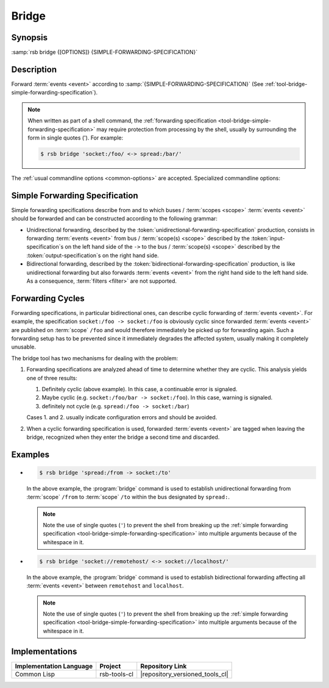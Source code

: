 .. _tool-bridge:

========
 Bridge
========

.. program:: bridge

Synopsis
========

:samp:`rsb bridge {[OPTIONS]} {SIMPLE-FORWARDING-SPECIFICATION}`

Description
===========

Forward :term:`events <event>` according to
:samp:`{SIMPLE-FORWARDING-SPECIFICATION}` (See
:ref:`tool-bridge-simple-forwarding-specification`).

.. note::

   When written as part of a shell command, the :ref:`forwarding
   specification <tool-bridge-simple-forwarding-specification>` may
   require protection from processing by the shell, usually by
   surrounding the form in single quotes ('). For example:

   .. code-block:: sh

      $ rsb bridge 'socket:/foo/ <-> spread:/bar/'

The :ref:`usual commandline options <common-options>` are
accepted. Specialized commandline options:

.. option:: --max-queued-events POSITIVE-INTEGER

   Specify the maximum number of :term:`events <event>` that may be
   kept in a queue in case processing (i.e. forwarding) cannot keep up
   with the rate of incoming :term:`events <event>`.

   This queue can smooth over bursts of :term:`events <event>`, but if
   the sustained rate of incoming :term:`events <event>` is above the
   maximum processing speed, it will overflow and an error will be
   signaled. The behavior in this case can be controlled via
   :option:`common --on-error`.

.. _tool-bridge-simple-forwarding-specification:

Simple Forwarding Specification
===============================

Simple forwarding specifications describe from and to which buses /
:term:`scopes <scope>` :term:`events <event>` should be forwarded and
can be constructed according to the following grammar:

.. productionlist::
   bridge-specification: forwarding-specification (";" forwarding-specification)*
   forwarding-specification: (unidirectional-forwarding-specification
                           :  | bidirectional-forwarding-specification)
   unidirectional-forwarding-specification: (input-specification)+
                                          : "->"
                                          : (filter)*
                                          : transform?
                                          : (output-specification)+
   bidirectional-forwarding-specification: (input-specification)+
                                         : "<->"
                                         : (output-specification)+
   filter: FILTER
   transform: TRANSFORM
   input-specification: URI
   output-specification: URI

* Unidirectional forwarding, described by the
  :token:`unidirectional-forwarding-specification` production, consists
  in forwarding :term:`events <event>` from bus / :term:`scope(s)
  <scope>` described by the :token:`input-specification`\ s on the left
  hand side of the ``->`` to the bus / :term:`scope(s) <scope>`
  described by the :token:`output-specification`\ s on the right hand
  side.

* Bidirectional forwarding, described by the
  :token:`bidirectional-forwarding-specification` production, is like
  unidirectional forwarding but also forwards :term:`events <event>`
  from the right hand side to the left hand side. As a consequence,
  :term:`filters <filter>` are not supported.

.. _tool-bridge-forwarding-cycles:

Forwarding Cycles
=================

Forwarding specifications, in particular bidirectional ones, can
describe cyclic forwarding of :term:`events <event>`. For example, the
specification ``socket:/foo -> socket:/foo`` is obviously cyclic since
forwarded :term:`events <event>` are published on :term:`scope`
``/foo`` and would therefore immediately be picked up for forwarding
again. Such a forwarding setup has to be prevented since it
immediately degrades the affected system, usually making it completely
unusable.

The bridge tool has two mechanisms for dealing with the problem:

#. Forwarding specifications are analyzed ahead of time to determine
   whether they are cyclic. This analysis yields one of three results:

   #. Definitely cyclic (above example). In this case, a continuable
      error is signaled.

   #. Maybe cyclic (e.g. ``socket:/foo/bar -> socket:/foo``). In this
      case, warning is signaled.

   #. definitely not cycle (e.g. ``spread:/foo -> socket:/bar``)

   Cases 1. and 2. usually indicate configuration errors and should be
   avoided.

#. When a cyclic forwarding specification is used, forwarded
   :term:`events <event>` are tagged when leaving the bridge,
   recognized when they enter the bridge a second time and discarded.

Examples
========

* .. code-block:: sh

     $ rsb bridge 'spread:/from -> socket:/to'

  In the above example, the :program:`bridge` command is used to
  establish unidirectional forwarding from :term:`scope` ``/from`` to
  :term:`scope` ``/to`` within the bus designated by ``spread:``.

  .. note::

     Note the use of single quotes (``'``) to prevent the shell from
     breaking up the :ref:`simple forwarding specification
     <tool-bridge-simple-forwarding-specification>` into multiple
     arguments because of the whitespace in it.

* .. code-block:: sh

     $ rsb bridge 'socket://remotehost/ <-> socket://localhost/'

  In the above example, the :program:`bridge` command is used to
  establish bidirectional forwarding affecting all :term:`events
  <event>` between ``remotehost`` and ``localhost``.

  .. note::

     Note the use of single quotes (``'``) to prevent the shell from
     breaking up the :ref:`simple forwarding specification
     <tool-bridge-simple-forwarding-specification>` into multiple
     arguments because of the whitespace in it.

Implementations
===============

======================= ============= ===============================
Implementation Language Project       Repository Link
======================= ============= ===============================
Common Lisp             rsb-tools-cl  |repository_versioned_tools_cl|
======================= ============= ===============================
